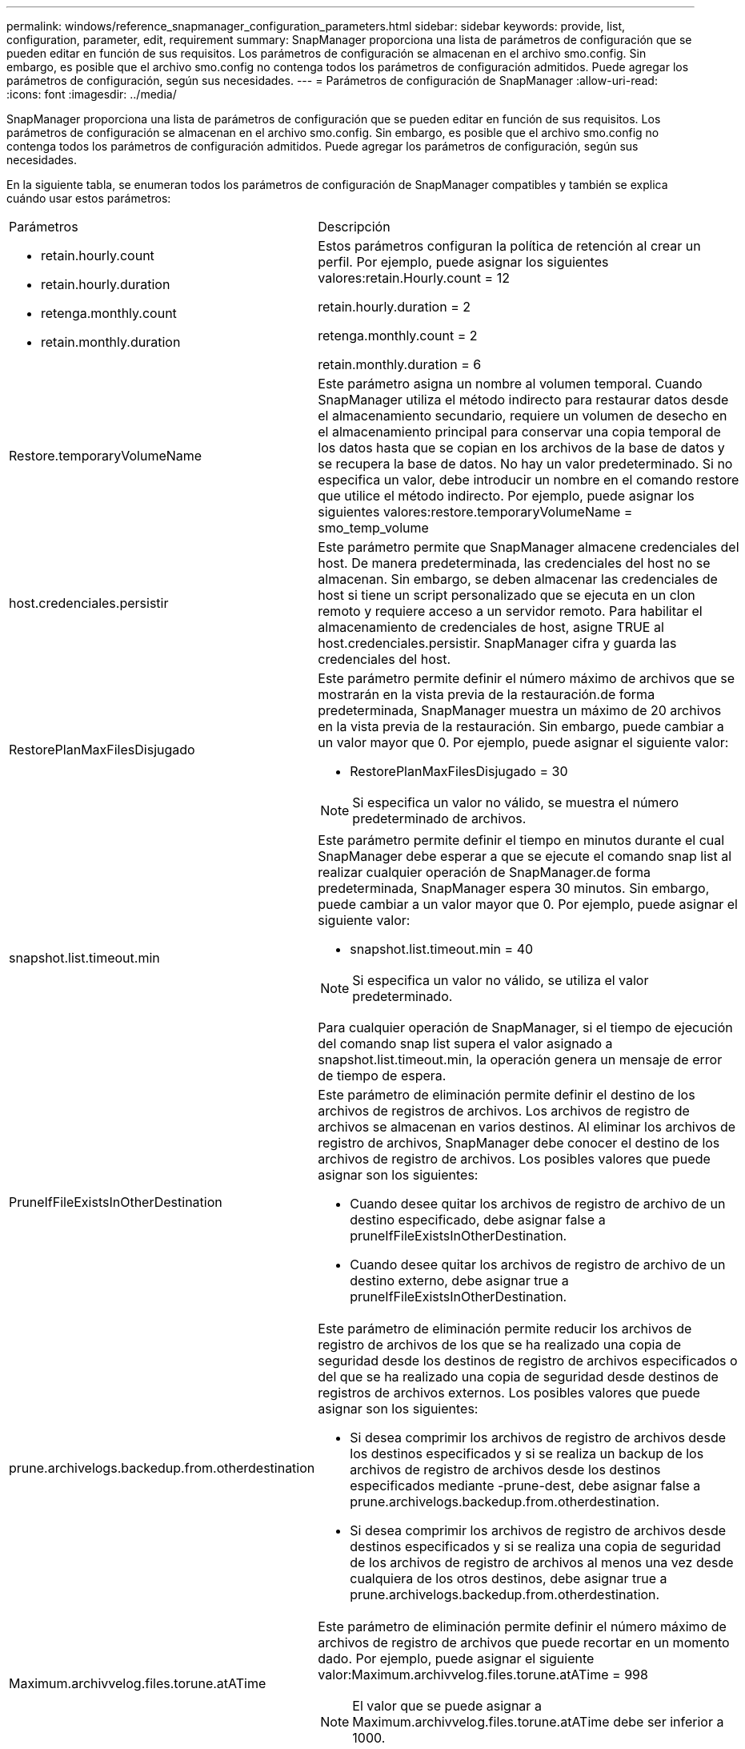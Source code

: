 ---
permalink: windows/reference_snapmanager_configuration_parameters.html 
sidebar: sidebar 
keywords: provide, list, configuration, parameter, edit, requirement 
summary: SnapManager proporciona una lista de parámetros de configuración que se pueden editar en función de sus requisitos. Los parámetros de configuración se almacenan en el archivo smo.config. Sin embargo, es posible que el archivo smo.config no contenga todos los parámetros de configuración admitidos. Puede agregar los parámetros de configuración, según sus necesidades. 
---
= Parámetros de configuración de SnapManager
:allow-uri-read: 
:icons: font
:imagesdir: ../media/


[role="lead"]
SnapManager proporciona una lista de parámetros de configuración que se pueden editar en función de sus requisitos. Los parámetros de configuración se almacenan en el archivo smo.config. Sin embargo, es posible que el archivo smo.config no contenga todos los parámetros de configuración admitidos. Puede agregar los parámetros de configuración, según sus necesidades.

En la siguiente tabla, se enumeran todos los parámetros de configuración de SnapManager compatibles y también se explica cuándo usar estos parámetros:

|===


| Parámetros | Descripción 


 a| 
* retain.hourly.count
* retain.hourly.duration
* retenga.monthly.count
* retain.monthly.duration

 a| 
Estos parámetros configuran la política de retención al crear un perfil. Por ejemplo, puede asignar los siguientes valores:retain.Hourly.count = 12

retain.hourly.duration = 2

retenga.monthly.count = 2

retain.monthly.duration = 6



 a| 
Restore.temporaryVolumeName
 a| 
Este parámetro asigna un nombre al volumen temporal. Cuando SnapManager utiliza el método indirecto para restaurar datos desde el almacenamiento secundario, requiere un volumen de desecho en el almacenamiento principal para conservar una copia temporal de los datos hasta que se copian en los archivos de la base de datos y se recupera la base de datos. No hay un valor predeterminado. Si no especifica un valor, debe introducir un nombre en el comando restore que utilice el método indirecto. Por ejemplo, puede asignar los siguientes valores:restore.temporaryVolumeName = smo_temp_volume



 a| 
host.credenciales.persistir
 a| 
Este parámetro permite que SnapManager almacene credenciales del host. De manera predeterminada, las credenciales del host no se almacenan. Sin embargo, se deben almacenar las credenciales de host si tiene un script personalizado que se ejecuta en un clon remoto y requiere acceso a un servidor remoto. Para habilitar el almacenamiento de credenciales de host, asigne TRUE al host.credenciales.persistir. SnapManager cifra y guarda las credenciales del host.



 a| 
RestorePlanMaxFilesDisjugado
 a| 
Este parámetro permite definir el número máximo de archivos que se mostrarán en la vista previa de la restauración.de forma predeterminada, SnapManager muestra un máximo de 20 archivos en la vista previa de la restauración. Sin embargo, puede cambiar a un valor mayor que 0. Por ejemplo, puede asignar el siguiente valor:

* RestorePlanMaxFilesDisjugado = 30



NOTE: Si especifica un valor no válido, se muestra el número predeterminado de archivos.



 a| 
snapshot.list.timeout.min
 a| 
Este parámetro permite definir el tiempo en minutos durante el cual SnapManager debe esperar a que se ejecute el comando snap list al realizar cualquier operación de SnapManager.de forma predeterminada, SnapManager espera 30 minutos. Sin embargo, puede cambiar a un valor mayor que 0. Por ejemplo, puede asignar el siguiente valor:

* snapshot.list.timeout.min = 40



NOTE: Si especifica un valor no válido, se utiliza el valor predeterminado.

Para cualquier operación de SnapManager, si el tiempo de ejecución del comando snap list supera el valor asignado a snapshot.list.timeout.min, la operación genera un mensaje de error de tiempo de espera.



 a| 
PruneIfFileExistsInOtherDestination
 a| 
Este parámetro de eliminación permite definir el destino de los archivos de registros de archivos. Los archivos de registro de archivos se almacenan en varios destinos. Al eliminar los archivos de registro de archivos, SnapManager debe conocer el destino de los archivos de registro de archivos. Los posibles valores que puede asignar son los siguientes:

* Cuando desee quitar los archivos de registro de archivo de un destino especificado, debe asignar false a pruneIfFileExistsInOtherDestination.
* Cuando desee quitar los archivos de registro de archivo de un destino externo, debe asignar true a pruneIfFileExistsInOtherDestination.




 a| 
prune.archivelogs.backedup.from.otherdestination
 a| 
Este parámetro de eliminación permite reducir los archivos de registro de archivos de los que se ha realizado una copia de seguridad desde los destinos de registro de archivos especificados o del que se ha realizado una copia de seguridad desde destinos de registros de archivos externos. Los posibles valores que puede asignar son los siguientes:

* Si desea comprimir los archivos de registro de archivos desde los destinos especificados y si se realiza un backup de los archivos de registro de archivos desde los destinos especificados mediante -prune-dest, debe asignar false a prune.archivelogs.backedup.from.otherdestination.
* Si desea comprimir los archivos de registro de archivos desde destinos especificados y si se realiza una copia de seguridad de los archivos de registro de archivos al menos una vez desde cualquiera de los otros destinos, debe asignar true a prune.archivelogs.backedup.from.otherdestination.




 a| 
Maximum.archivvelog.files.torune.atATime
 a| 
Este parámetro de eliminación permite definir el número máximo de archivos de registro de archivos que puede recortar en un momento dado. Por ejemplo, puede asignar el siguiente valor:Maximum.archivvelog.files.torune.atATime = 998


NOTE: El valor que se puede asignar a Maximum.archivvelog.files.torune.atATime debe ser inferior a 1000.



 a| 
archvelogs.consolidate
 a| 
Este parámetro permite a SnapManager liberar las copias de seguridad duplicadas de registros de archivo si asigna true a archivvelogs.consolidate.



 a| 
suffix.backup.label.with.logs
 a| 
Este parámetro permite especificar el sufijo que se desea añadir para diferenciar los nombres de etiqueta del backup de datos y del backup de registros de archivo.por ejemplo, al asignar registros al sufijo.backup.label.with.logs, se añade _logs como sufijo a la etiqueta de backup de registros de archivo. La etiqueta de backup del registro de archivos debería ser arch_logs.



 a| 
backup.archivelogs.beyond.missingfiles
 a| 
Este parámetro permite que SnapManager incluya los archivos de registro de archivos faltantes en el backup. Los archivos de registro de archivos que no existen en el sistema de archivos activo no se incluyen en la copia de seguridad. Si desea incluir todos los archivos de registro de archivos, incluso los que no existen en el sistema de archivos activo, debe asignar true a backup.archivelogs.beyond.missingfiles.

Puede asignar false para ignorar los archivos de registro de archivos que faltan.



 a| 
srvctl.timeout
 a| 
Este parámetro permite definir el valor de tiempo de espera para el comando srvctl. *Nota:* el control de servidor (SRVCTL) es una utilidad para administrar instancias de RAC.

Cuando SnapManager tarda más tiempo en ejecutar el comando srvctl que el valor timeout, la operación SnapManager produce un error con este mensaje de error: Error: Se ha agotado el tiempo de espera mientras se ejecuta el comando: Srvctl status.



 a| 
Snapshot.restore.storageNameCheck
 a| 
Este parámetro permite a SnapManager ejecutar la operación de restauración con copias de Snapshot que se crearon antes de migrar desde operaciones de Data ONTAP en 7-Mode a Clustered Data ONTAP.el valor predeterminado asignado al parámetro es FALSE. Si ha realizado la migración desde Data ONTAP funcionando en 7-Mode a Clustered Data ONTAP, pero quiere utilizar las copias Snapshot creadas antes de la migración, establezca snapshot.restore.storageNameCheck=true.



 a| 
services.common.disableAbort
 a| 
Este parámetro deshabilita la limpieza tras el fallo de las operaciones de ejecución prolongada. Puede establecer un ejemplo services.common.disableAbort=true.For, si está realizando una operación de clonado que se ejecuta mucho y, a continuación, se produce un error debido a un error de Oracle, es posible que no desee limpiar el clon. Si establece services.common.disableAbort=true, no se eliminará el clon. Puede corregir el problema de Oracle y reiniciar la operación de clonado desde el punto en que falló.



 a| 
* backup.sleep.dnfs.layout
* backup.sleep.dnfs.secs

 a| 
Estos parámetros activan el mecanismo de suspensión en el diseño Direct NFS (dNFS). Después de crear la copia de seguridad de los archivos de control con dNFS o un sistema de archivos de red (NFS), SnapManager intenta leer los archivos de control, pero es posible que no se encuentren los archivos.para habilitar el mecanismo de suspensión, asegúrese de que backup.sleep.dnfs.Layout=true. El valor predeterminado es TRUE.

Al activar el mecanismo de suspensión, debe asignar el tiempo de suspensión a backup.sleep.dnfs.secs. El tiempo de inactividad asignado es en segundos y el valor depende de su entorno. El valor predeterminado es 5 segundos.

Por ejemplo:

* backup.sleep.dnfs.layout=true
* backup.sleep.dnfs.secs=2




 a| 
* override.default.backup.pattern
* new.default.backup.pattern

 a| 
Cuando no se especifica la etiqueta de backup, SnapManager crea una etiqueta de backup predeterminada. Estos parámetros de SnapManager permiten personalizar la etiqueta de copia de seguridad predeterminada.para personalizar la etiqueta de copia de seguridad, asegúrese de que el valor de override.default.backup.pattern se establece en true. El valor predeterminado es FALSE.

Para asignar el nuevo patrón de la etiqueta de backup, se pueden asignar palabras clave como el nombre de la base de datos, el nombre del perfil, el ámbito, el modo y el nombre del host a new.default.backup.pattern. Las palabras clave se deben separar con un guión bajo. Por ejemplo, new.default.backup.pattern=dbname_profile_hostname_scope_mode.


NOTE: La Marca de hora se incluye automáticamente al final de la etiqueta generada.



 a| 
allow.underscore.in.clone.sid
 a| 
Oracle admite el uso de guion bajo en el SID de clonado de Oracle 11gR2. Este parámetro SnapManager permite incluir un guión bajo en el nombre del SID del clon.para incluir un guión bajo en el nombre del SID del clon, asegúrese de que el valor de allow.underscore.in.clone.sid se configure en TRUE. El valor predeterminado es TRUE.

Si utiliza una versión de Oracle anterior a Oracle 11gR2 o si no desea incluir un guión bajo en el nombre del SID del clon, establezca el valor en FALSE.



 a| 
oracle.parameters.with.comma
 a| 
Este parámetro permite especificar todos los parámetros de Oracle que tienen coma (,) como valor.mientras se realiza cualquier operación, SnapManager usa oracle.parameters.with.comma para comprobar todos los parámetros de Oracle y omitir la división de los valores.

Por ejemplo, si el valor de nls_numeric_characters=, especifique oracle.parameters.with.comma=nls_numeric_characters. Si hay varios parámetros de Oracle con coma como valor, debe especificar todos los parámetros en oracle.parameters.with.comma.



 a| 
* ArchivedLogs.Exclude
* ArchivedLogs.exclude.fileslike
* <db-unique-name>.archivedLogs.exclude.fileslike

 a| 
Estos parámetros permiten a SnapManager excluir los archivos de registro de archivado de los perfiles y las copias de seguridad si la base de datos no está en un sistema de almacenamiento habilitado para la copia snapshot y desea realizar operaciones SnapManager en ese sistema de almacenamiento.*Nota:* debe incluir los parámetros de exclusión en el archivo de configuración antes de crear un perfil.

Los valores asignados a estos parámetros pueden ser un directorio de nivel superior o un punto de montaje donde están presentes los archivos de registro de archivos o un subdirectorio.

Para excluir los archivos de registro de archivos de que se incluyan en el perfil y se realice una copia de seguridad, debe incluir uno de los parámetros siguientes:

* ArchivedLogs.exclude para especificar una expresión regular para excluir los archivos de registro de archivos de todos los perfiles o copias de seguridad.
+
Los archivos de registro de archivos que coinciden con la expresión regular se excluyen de todos los perfiles y copias de seguridad.

+
Por ejemplo, puede establecer archivedLogs.Exclude = J:\\ARCH\\.*.

+

NOTE: Si el destino tiene un separador de archivos, se debe agregar un símbolo de barra diagonal adicional (\) al patrón y éste debe terminar con un patrón de doble barra (\\.*).

* ArchivedLogs.exclude.filesLike de especificar una expresión SQL para excluir los archivos de registro de archivos de todos los perfiles o copias de seguridad.
+
Los archivos de registro de archivos que coinciden con la expresión SQL se excluyen de todos los perfiles y las copias de seguridad.

+
Por ejemplo, puede establecer archivedLogs.exclude.fileslike = J:\\ARCH2\\\%.

+

NOTE: Si el destino tiene un separador de archivos, se debe agregar un símbolo de barra diagonal adicional (\) al patrón y éste debe terminar con un patrón de doble barra (\\%).





 a| 
 a| 
* <db-unique-name>.ArchivedLogs.exclude.filesLike para especificar una expresión SQL para excluir los archivos de registro de archivos sólo del perfil o la copia de seguridad creada para la base de datos con el nombre-único-dB especificado.
+
Los archivos de registro de archivos que coinciden con la expresión SQL se excluyen del perfil y las copias de seguridad.

+
Por ejemplo, puede establecer mydB.archivedLogs.exclude.fileslike = J:\\ARCH2\\%.

+

NOTE: Si el destino tiene un separador de archivos, se debe agregar un símbolo de barra diagonal adicional (\) al patrón y éste debe terminar con un patrón de doble barra (\\%).



|===